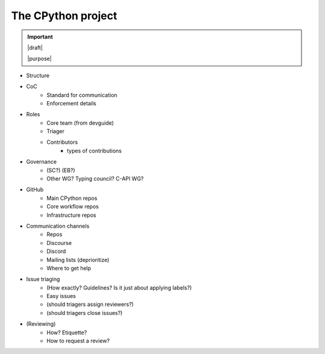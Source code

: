 ===================
The CPython project
===================

.. important::

   |draft|

   |purpose|


* Structure
* CoC
    * Standard for communication
    * Enforcement details
* Roles
    * Core team (from devguide)
    * Triager
    * Contributors
        * types of contributions
* Governance
    * (SC?) (EB?)
    * Other WG? Typing council? C-API WG?
* GitHub
    * Main CPython repos
    * Core workflow repos
    * Infrastructure repos
* Communication channels
    * Repos
    * Discourse
    * Discord
    * Mailing lists (deprioritize)
    * Where to get help
* Issue triaging
    * (How exactly? Guidelines? Is it just about applying labels?)
    * Easy issues
    * (should triagers assign reviewers?)
    * (should triagers close issues?)
* (Reviewing)
    * How? Etiquette?
    * How to request a review?
